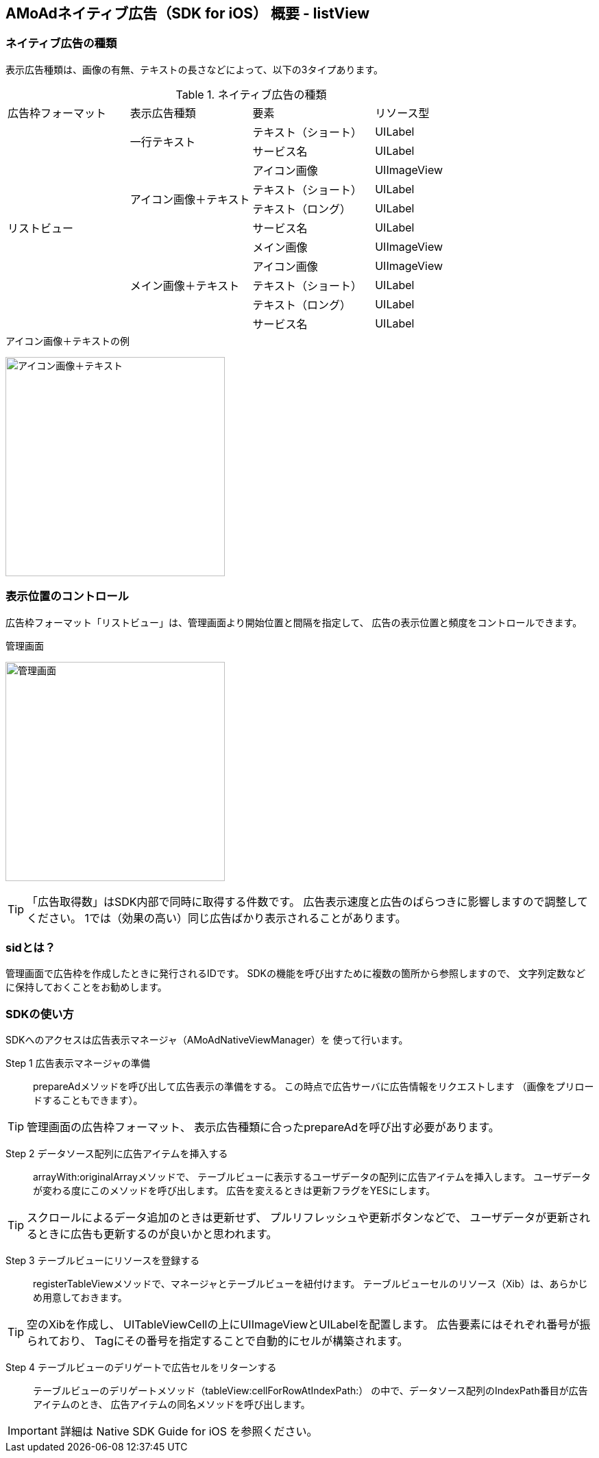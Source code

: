 == AMoAdネイティブ広告（SDK for iOS） 概要 - listView
=== ネイティブ広告の種類
表示広告種類は、画像の有無、テキストの長さなどによって、以下の3タイプあります。


.ネイティブ広告の種類
|===
|広告枠フォーマット |表示広告種類 |要素 |リソース型
.11+|リストビュー .2+|一行テキスト|テキスト（ショート） |UILabel
|サービス名 |UILabel
.4+|アイコン画像＋テキスト |アイコン画像 |UIImageView
|テキスト（ショート） | UILabel
|テキスト（ロング） | UILabel
|サービス名 |UILabel
.5+| メイン画像＋テキスト |メイン画像 |UIImageView
|アイコン画像 |UIImageView
|テキスト（ショート） |UILabel
|テキスト（ロング） |UILabel
|サービス名 |UILabel
|===

.アイコン画像＋テキストの例
image:https://qiita-image-store.s3.amazonaws.com/1726/60244/b62232fc-b88e-a36a-d6af-f531a18ac086.png[
"アイコン画像＋テキスト", width=320]

=== 表示位置のコントロール
広告枠フォーマット「リストビュー」は、管理画面より開始位置と間隔を指定して、
広告の表示位置と頻度をコントロールできます。

.管理画面
image:images/n-admin-02.png[
"管理画面", width=320]

TIP: 「広告取得数」はSDK内部で同時に取得する件数です。
広告表示速度と広告のばらつきに影響しますので調整してください。
1では（効果の高い）同じ広告ばかり表示されることがあります。

=== sidとは？
管理画面で広告枠を作成したときに発行されるIDです。
SDKの機能を呼び出すために複数の箇所から参照しますので、
文字列定数などに保持しておくことをお勧めします。

=== SDKの使い方
SDKへのアクセスは広告表示マネージャ（AMoAdNativeViewManager）を
使って行います。

Step 1 広告表示マネージャの準備::
prepareAdメソッドを呼び出して広告表示の準備をする。
この時点で広告サーバに広告情報をリクエストします
（画像をプリロードすることもできます）。

TIP: 管理画面の広告枠フォーマット、
表示広告種類に合ったprepareAdを呼び出す必要があります。

Step 2 データソース配列に広告アイテムを挿入する::
arrayWith:originalArrayメソッドで、
テーブルビューに表示するユーザデータの配列に広告アイテムを挿入します。
ユーザデータが変わる度にこのメソッドを呼び出します。
広告を変えるときは更新フラグをYESにします。

TIP: スクロールによるデータ追加のときは更新せず、
プルリフレッシュや更新ボタンなどで、
ユーザデータが更新されるときに広告も更新するのが良いかと思われます。

Step 3 テーブルビューにリソースを登録する::
registerTableViewメソッドで、マネージャとテーブルビューを紐付けます。
テーブルビューセルのリソース（Xib）は、あらかじめ用意しておきます。

TIP: 空のXibを作成し、
UITableViewCellの上にUIImageViewとUILabelを配置します。
広告要素にはそれぞれ番号が振られており、
Tagにその番号を指定することで自動的にセルが構築されます。

Step 4 テーブルビューのデリゲートで広告セルをリターンする::
テーブルビューのデリゲートメソッド（tableView:cellForRowAtIndexPath:）
の中で、データソース配列のIndexPath番目が広告アイテムのとき、
広告アイテムの同名メソッドを呼び出します。

IMPORTANT: 詳細は Native SDK Guide for iOS を参照ください。
